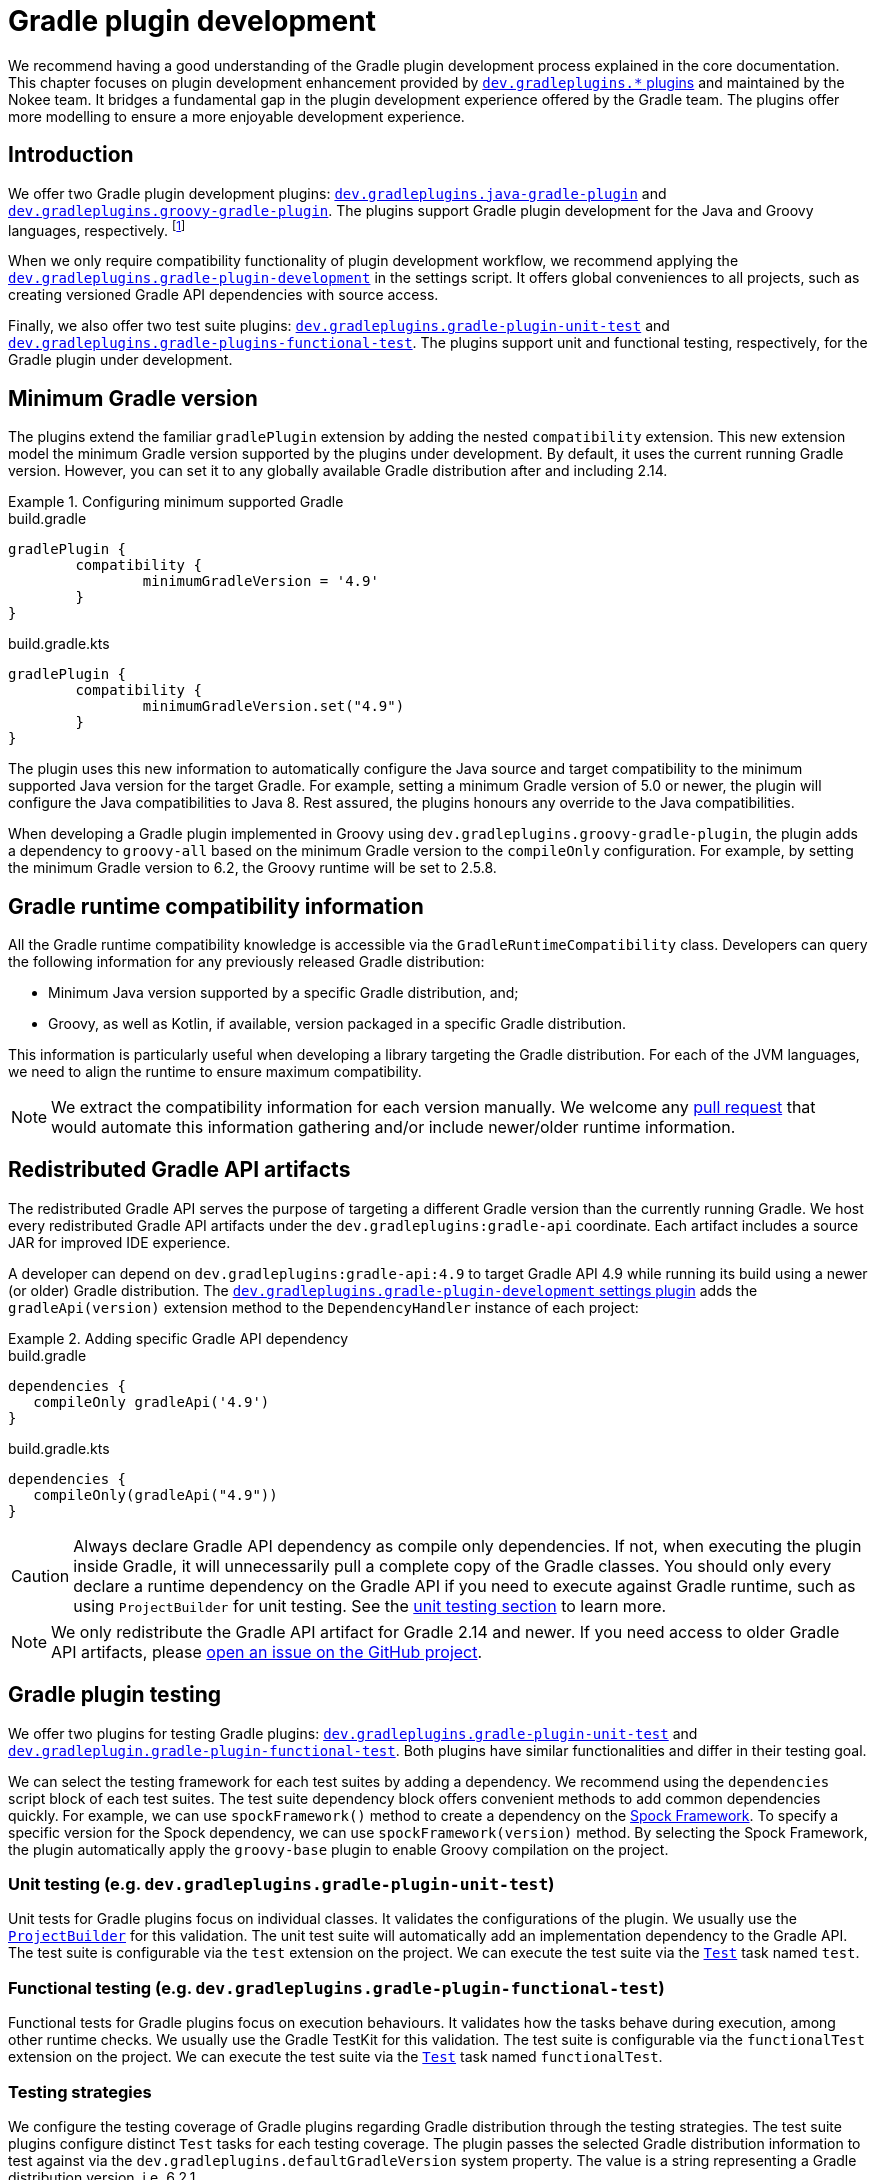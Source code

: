 = Gradle plugin development
:jbake-type: manual_chapter
:jbake-tags: user manual, gradle plugin development, gradle plugin, gradle
:jbake-description: Learn how to improve the development of your Gradle plugins.

We recommend having a good understanding of the Gradle plugin development process explained in the core documentation.
This chapter focuses on plugin development enhancement provided by <<plugin-references.adoc#sec:plugin-reference-gradledev,`dev.gradleplugins.*` plugins>> and maintained by the Nokee team.
It bridges a fundamental gap in the plugin development experience offered by the Gradle team.
The plugins offer more modelling to ensure a more enjoyable development experience.

[[sec:gradle-dev-introduction]]
== Introduction

We offer two Gradle plugin development plugins: <<java-gradle-plugin-plugin.adoc#,`dev.gradleplugins.java-gradle-plugin`>> and <<java-gradle-plugin-plugin.adoc#,`dev.gradleplugins.groovy-gradle-plugin`>>.
The plugins support Gradle plugin development for the Java and Groovy languages, respectively. footnote:[The `kotlin-dsl` plugin behave differently, which prevents from adding supporting for Gradle plugins implemented in Kotlin.]

When we only require compatibility functionality of plugin development workflow, we recommend applying the <<gradle-plugin-development-plugin.adoc#,`dev.gradleplugins.gradle-plugin-development`>> in the settings script.
It offers global conveniences to all projects, such as creating versioned Gradle API dependencies with source access.

Finally, we also offer two test suite plugins: <<gradle-plugin-unit-test-plugin.adoc#,`dev.gradleplugins.gradle-plugin-unit-test`>> and <<gradle-plugin-functional-test-plugin.adoc#,`dev.gradleplugins.gradle-plugins-functional-test`>>.
The plugins support unit and functional testing, respectively, for the Gradle plugin under development.

[[sec:gradle-dev-minimum-gradle-version]]
== Minimum Gradle version

The plugins extend the familiar `gradlePlugin` extension by adding the nested `compatibility` extension.
This new extension model the minimum Gradle version supported by the plugins under development.
By default, it uses the current running Gradle version.
However, you can set it to any globally available Gradle distribution after and including 2.14.

.Configuring minimum supported Gradle
====
[.multi-language-sample]
=====
.build.gradle
[source,groovy]
----
gradlePlugin {
	compatibility {
		minimumGradleVersion = '4.9'
	}
}
----
=====
[.multi-language-sample]
=====
.build.gradle.kts
[source,kotlin]
----
gradlePlugin {
	compatibility {
		minimumGradleVersion.set("4.9")
	}
}
----
=====
====

The plugin uses this new information to automatically configure the Java source and target compatibility to the minimum supported Java version for the target Gradle.
For example, setting a minimum Gradle version of 5.0 or newer, the plugin will configure the Java compatibilities to Java 8.
Rest assured, the plugins honours any override to the Java compatibilities.

When developing a Gradle plugin implemented in Groovy using `dev.gradleplugins.groovy-gradle-plugin`, the plugin adds a dependency to `groovy-all` based on the minimum Gradle version to the `compileOnly` configuration.
For example, by setting the minimum Gradle version to 6.2, the Groovy runtime will be set to 2.5.8.

[[sec:gradle-dev-runtime-compatibility-information]]
== Gradle runtime compatibility information

All the Gradle runtime compatibility knowledge is accessible via the `GradleRuntimeCompatibility` class.
Developers can query the following information for any previously released Gradle distribution:

- Minimum Java version supported by a specific Gradle distribution, and;
- Groovy, as well as Kotlin, if available, version packaged in a specific Gradle distribution.

This information is particularly useful when developing a library targeting the Gradle distribution.
For each of the JVM languages, we need to align the runtime to ensure maximum compatibility.

NOTE: We extract the compatibility information for each version manually.
We welcome any https://gradleplugins.dev[pull request] that would automate this information gathering and/or include newer/older runtime information.

[[sec:gradle-dev-redistributed-gradle-api]]
== Redistributed Gradle API artifacts

The redistributed Gradle API serves the purpose of targeting a different Gradle version than the currently running Gradle.
We host every redistributed Gradle API artifacts under the `dev.gradleplugins:gradle-api` coordinate.
Each artifact includes a source JAR for improved IDE experience.

A developer can depend on `dev.gradleplugins:gradle-api:4.9` to target Gradle API 4.9 while running its build using a newer (or older) Gradle distribution.
The <<gradle-plugin-development-plugin.adoc#,`dev.gradleplugins.gradle-plugin-development` settings plugin>> adds the `gradleApi(version)` extension method to the `DependencyHandler` instance of each project:

.Adding specific Gradle API dependency
====
[.multi-language-sample]
=====
.build.gradle
[source,groovy]
----
dependencies {
   compileOnly gradleApi('4.9')
}
----
=====
[.multi-language-sample]
=====
.build.gradle.kts
[source,kotlin]
----
dependencies {
   compileOnly(gradleApi("4.9"))
}
----
=====
====

CAUTION: Always declare Gradle API dependency as compile only dependencies.
If not, when executing the plugin inside Gradle, it will unnecessarily pull a complete copy of the Gradle classes.
You should only every declare a runtime dependency on the Gradle API if you need to execute against Gradle runtime, such as using `ProjectBuilder` for unit testing.
See the link:#sec:gradle-dev-unit-testing[unit testing section] to learn more.

NOTE: We only redistribute the Gradle API artifact for Gradle 2.14 and newer.
If you need access to older Gradle API artifacts, please link:https://github.com/gradle-plugins/toolbox[open an issue on the GitHub project].

[[sec:gradle-dev-testing]]
== Gradle plugin testing

We offer two plugins for testing Gradle plugins: <<gradle-plugin-unit-test-plugin.adoc#,`dev.gradleplugins.gradle-plugin-unit-test`>> and <<gradle-plugin-functional-test-plugin.adoc#,`dev.gradleplugin.gradle-plugin-functional-test`>>.
Both plugins have similar functionalities and differ in their testing goal.

We can select the testing framework for each test suites by adding a dependency.
We recommend using the `dependencies` script block of each test suites.
The test suite dependency block offers convenient methods to add common dependencies quickly.
For example, we can use `spockFramework()` method to create a dependency on the link:http://spockframework.org/[Spock Framework].
To specify a specific version for the Spock dependency, we can use `spockFramework(version)` method.
By selecting the Spock Framework, the plugin automatically apply the `groovy-base` plugin to enable Groovy compilation on the project.

[[sec:gradle-dev-unit-testing]]
=== Unit testing (e.g. `dev.gradleplugins.gradle-plugin-unit-test`)

Unit tests for Gradle plugins focus on individual classes.
It validates the configurations of the plugin.
We usually use the link:{gradle-api-reference}/org/gradle/testfixtures/ProjectBuilder.html[`ProjectBuilder`] for this validation.
The unit test suite will automatically add an implementation dependency to the Gradle API.
The test suite is configurable via the `test` extension on the project.
We can execute the test suite via the link:{gradle-language-reference}/org.gradle.api.tasks.testing.Test.html[`Test`] task named `test`.

[[sec:gradle-dev-functional-testing]]
=== Functional testing (e.g. `dev.gradleplugins.gradle-plugin-functional-test`)

Functional tests for Gradle plugins focus on execution behaviours.
It validates how the tasks behave during execution, among other runtime checks.
We usually use the Gradle TestKit for this validation.
The test suite is configurable via the `functionalTest` extension on the project.
We can execute the test suite via the link:{gradle-language-reference}/org.gradle.api.tasks.testing.Test.html[`Test`] task named `functionalTest`.

[[sec:gradle-dev-testing-strategies]]
=== Testing strategies

We configure the testing coverage of Gradle plugins regarding Gradle distribution through the testing strategies.
The test suite plugins configure distinct `Test` tasks for each testing coverage.
The plugin passes the selected Gradle distribution information to test against via the `dev.gradleplugins.defaultGradleVersion` system property.
The value is a string representing a Gradle distribution version, i.e. 6.2.1.

There are three strategies available via the `strategies` factory method in each test suite extension:

- *Minimum Gradle version* (e.g. `coverageForMinimumVersion`): The minimum Gradle version supported by the plugins as link:#sec:gradle-dev-minimum-gradle-version[configured on the `compatibility` extension].
- *Latest global available version* (e.g. `coverageForLatestGlobalAvailableVersion`): The latest released Gradle version as declared by the link:https://services.gradle.org/versions/current[services.gradle.org end point].
- *Latest nightly version* (e.g. `coverageForLatestNightlyVersion`): The latest published Gradle nightly version from master as declared by the link:https://services.gradle.org/versions/nightly[services.gradle.org end point].

At runtime, it's up to the testing fixtures to honour the selected Gradle distribution under test as declared via the `dev.gradleplugins.defaultGradleVersion` system property.
The Nokee team maintains testing strategies-aware Gradle fixtures, which automatically honour the distribution under test system property.
We can add a dependency on the Gradle fixtures using `gradleFixtures()` method from inside the test suite `dependencies` script block.
Other test fixtures, such as the plain Gradle TestKit, requires manual configurations of the distribution under test.

CAUTION: In the absence of testing strategies, the `dev.gradleplugins.defaultGradleVersion` system property is unset, thus defaulting to the test fixtures default distribution under test.

The `Test` task names will include a suffix differentiating each strategy when we configure multiple testing strategies.
It allows quick and easy execution, even from the IDE:

image::img/gradle-plugin-development-idea-annotated.png[Testing strategies task naming inside IntelliJ.]

[[sec:gradle-dev-gradle-fixtures]]
=== Gradle test fixtures

The Gradle fixtures maintained by the Nokee team is a set of commonly needed APIs for testing Gradle plugins.
It supports multiple executer types (i.e. Gradle wrapper, TestKit Gradle runner) and provides better assertion for Gradle results such as asserting executed and skipped tasks as well as asserting failures.
It provides better assertions for common artifacts produced by Gradle, such as files, archives, and published artifacts in Maven repositories.
It includes source elements for composing samples to use during testing.
It also provides fixtures for asserting native binaries produced by Gradle.

CAUTION: The fixtures are in beta and may not be forward binary compatible.

[[sec:gradle-dev-whats-next]]
== What's next?

You should now have a grasp on the improvement offered by the `dev.gradleplugins.*` plugins.
Head over the link:../samples/index.html#sec:samples-gradle-dev[Gradle plugin development samples] to see a demonstration of the plugins for common scenarios.
You can learn more on <<plugin-references.adoc#sec:plugin-reference-gradledev,each specific Gradle plugin development plugins>> in the plugin reference chapters.

[[sec:gradle-dev-help-improve-chapter]]
== Help improve this chapter

Have feedback or a question?
Found a typo?
Is something unclear?
Help is just a GitHub issue away.
Please link:https://github.com/nokeedev/gradle-native/issues[open an issue] or link:https://github.com/nokeedev/gradle-native[create a pull request], and we'll get back to you.
